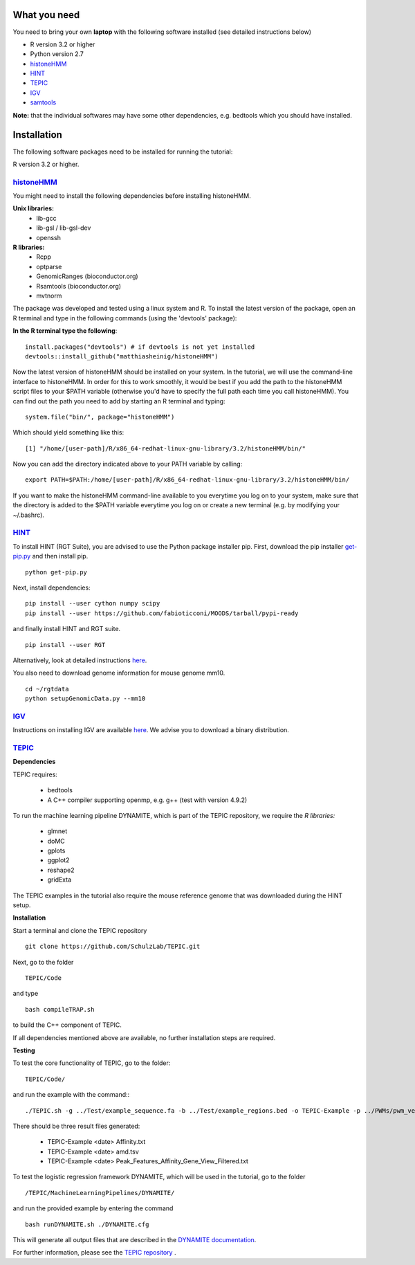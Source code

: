 =============
What you need
=============

You need to bring your own **laptop** with the following software installed (see detailed instructions below)

* R version 3.2 or higher
* Python version 2.7
* `histoneHMM <http://histonehmm.molgen.mpg.de>`_ 
* `HINT <http://github.com/CostaLab/reg-gen>`_ 
* `TEPIC <https://github.com/SchulzLab/TEPIC>`_ 
* `IGV <http://software.broadinstitute.org/software/igv/>`_
* `samtools <http://samtools.sourceforge.net>`_

**Note:** that the individual softwares may have some other dependencies, e.g. bedtools which you should have installed.

============
Installation
============

The following software packages need to be installed for running the tutorial:

R version 3.2 or higher.

`histoneHMM <https://github.com/matthiasheinig/histoneHMM>`_ 
-----------------------------------------------

You might need to install the following dependencies before installing histoneHMM.

:strong:`Unix libraries:`
  * lib-gcc
  * lib-gsl / lib-gsl-dev
  * openssh

:strong:`R libraries:`
  * Rcpp
  * optparse
  * GenomicRanges (bioconductor.org)
  * Rsamtools (bioconductor.org)
  * mvtnorm

The package was developed and tested using a linux system and R. 
To install the latest version of the package, open an R terminal and type in the following commands (using the 'devtools' package):

**In the R terminal type the following**::

  install.packages("devtools") # if devtools is not yet installed
  devtools::install_github("matthiasheinig/histoneHMM")

Now the latest version of histoneHMM should be installed on your system.
In the tutorial, we will use the command-line interface to histoneHMM. In order for this to work smoothly, it would be best if you add the path to the histoneHMM script files to your $PATH variable (otherwise you'd have to specify the full path each time you call histoneHMM). You can find out the path you need to add by starting an R terminal and typing:
::
  system.file("bin/", package="histoneHMM")

Which should yield something like this:
::
  [1] "/home/[user-path]/R/x86_64-redhat-linux-gnu-library/3.2/histoneHMM/bin/"

Now you can add the directory indicated above to your PATH variable by calling:
::
  export PATH=$PATH:/home/[user-path]/R/x86_64-redhat-linux-gnu-library/3.2/histoneHMM/bin/

If you want to make the histoneHMM command-line available to you everytime you log on to your system, make sure that the directory is added to the $PATH variable everytime you log on or create a new terminal (e.g. by modifying your ~/.bashrc).


`HINT <http://github.com/CostaLab/reg-gen>`_ 
-----------------------------------------------

To install HINT (RGT Suite), you are advised to use the Python package installer pip. First, download the pip installer `get-pip.py <http://bootstrap.pypa.io/get-pip.py>`_ and then install pip.

::

    python get-pip.py

Next, install dependencies:

::

    pip install --user cython numpy scipy
    pip install --user https://github.com/fabioticconi/MOODS/tarball/pypi-ready

and finally install HINT and RGT suite.

::

    pip install --user RGT

Alternatively, look at detailed instructions `here <http://www.regulatory-genomics.org/hint/introduction/>`_.

You also need to download genome information for mouse genome mm10.

::

    cd ~/rgtdata
    python setupGenomicData.py --mm10


`IGV <http://software.broadinstitute.org/software/igv/>`_
-----------------------------------------------

Instructions on installing IGV are available `here <http://software.broadinstitute.org/software/igv/download>`_. We advise you to download a binary distribution. 

`TEPIC <https://github.com/SchulzLab/TEPIC>`_ 
-----------------------------------------------

**Dependencies**

TEPIC requires:

  * bedtools
  * A C++ compiler supporting openmp, e.g. g++ (test with version 4.9.2)
  
To run the machine learning pipeline DYNAMITE, which is part of the TEPIC repository, we require the `R libraries:`

  * glmnet
  * doMC
  * gplots
  * ggplot2
  * reshape2
  * gridExta
  
The TEPIC examples in the tutorial also require the mouse reference genome that was downloaded during the HINT setup. 

**Installation**

Start a terminal and clone the TEPIC repository ::

  git clone https://github.com/SchulzLab/TEPIC.git
  
Next, go to the folder ::

  TEPIC/Code
  
and type ::

  bash compileTRAP.sh
  
to build the C++ component of TEPIC.

If all dependencies mentioned above are available, no further installation steps are required. 

**Testing**

To test the core functionality of TEPIC, go to the folder::
   
   TEPIC/Code/ 
   
and run the example with the command:::

  ./TEPIC.sh -g ../Test/example_sequence.fa -b ../Test/example_regions.bed -o TEPIC-Example -p ../PWMs/pwm_vertebrates_jaspar_uniprobe_original.PSEM -a ../Test/example_annotation.gtf -w 3000 -e FALSE

There should be three result files generated:

  * TEPIC-Example <date> Affinity.txt
  * TEPIC-Example <date> amd.tsv
  * TEPIC-Example <date> Peak_Features_Affinity_Gene_View_Filtered.txt
  
To test the logistic regression framework DYNAMITE, which will be used in the tutorial, go to the folder ::

  /TEPIC/MachineLearningPipelines/DYNAMITE/
  
and run the provided example by entering the command ::

  bash runDYNAMITE.sh ./DYNAMITE.cfg
  
This will generate all output files that are described in the `DYNAMITE documentation <https://github.com/SchulzLab/TEPIC/blob/master/MachineLearningPipelines/DYNAMITE/README.md>`_. 

For further information, please see the `TEPIC repository <https://github.com/SchulzLab/TEPIC>`_ . 
